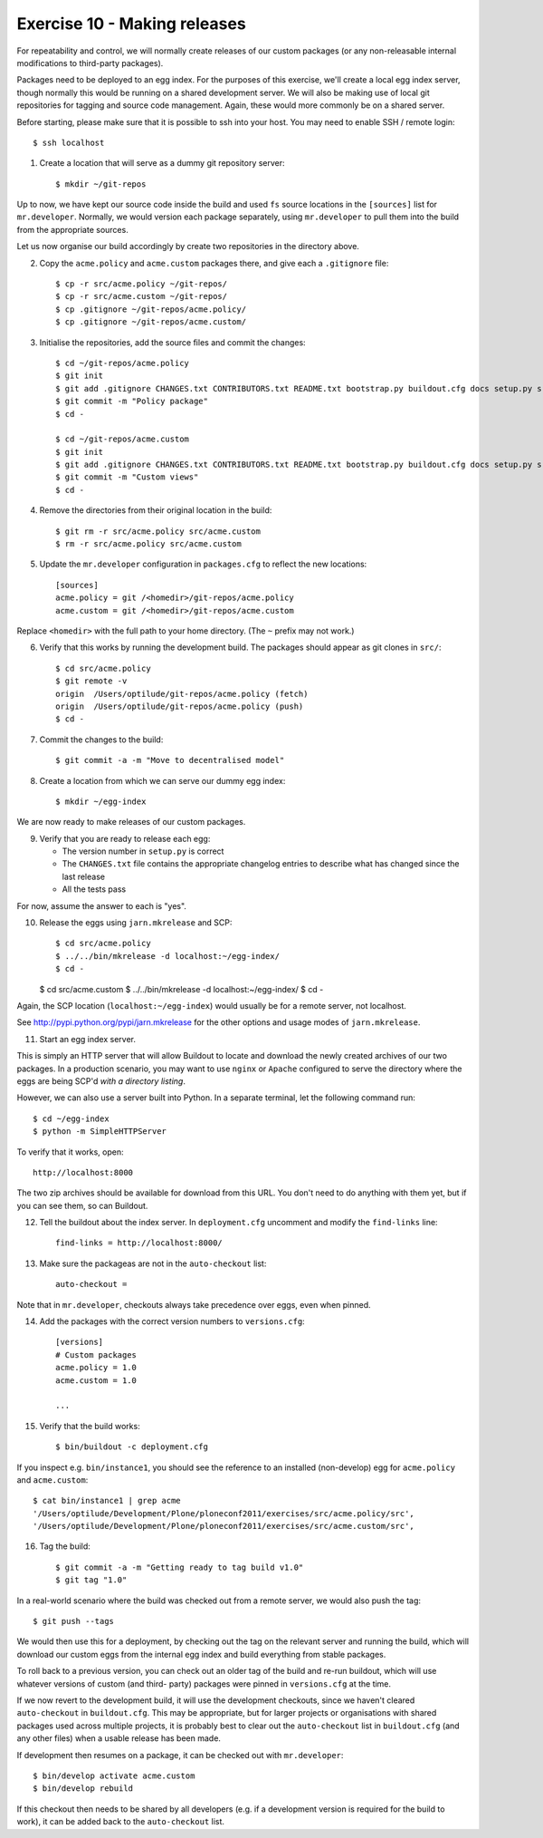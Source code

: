 Exercise 10 - Making releases
-----------------------------

For repeatability and control, we will normally create releases of our custom
packages (or any non-releasable internal modifications to third-party packages).

Packages need to be deployed to an egg index. For the purposes of this
exercise, we'll create a local egg index server, though normally this would be
running on a shared development server. We will also be making use of local
git repositories for tagging and source code management. Again, these would
more commonly be on a shared server.

Before starting, please make sure that it is possible to ssh into your host. You
may need to enable SSH / remote login::

    $ ssh localhost

1. Create a location that will serve as a dummy git repository server::

    $ mkdir ~/git-repos

Up to now, we have kept our source code inside the build and used ``fs`` source
locations in the ``[sources]`` list for ``mr.developer``. Normally, we would
version each package separately, using ``mr.developer`` to pull them into the
build from the appropriate sources.

Let us now organise our build accordingly by create two repositories in the
directory above.

2. Copy the ``acme.policy`` and ``acme.custom`` packages there, and give each
   a ``.gitignore`` file::

    $ cp -r src/acme.policy ~/git-repos/
    $ cp -r src/acme.custom ~/git-repos/
    $ cp .gitignore ~/git-repos/acme.policy/
    $ cp .gitignore ~/git-repos/acme.custom/

3. Initialise the repositories, add the source files and commit the changes::

    $ cd ~/git-repos/acme.policy
    $ git init
    $ git add .gitignore CHANGES.txt CONTRIBUTORS.txt README.txt bootstrap.py buildout.cfg docs setup.py src
    $ git commit -m "Policy package"
    $ cd -

    $ cd ~/git-repos/acme.custom
    $ git init
    $ git add .gitignore CHANGES.txt CONTRIBUTORS.txt README.txt bootstrap.py buildout.cfg docs setup.py src
    $ git commit -m "Custom views"    
    $ cd -

4. Remove the directories from their original location in the build::
    
    $ git rm -r src/acme.policy src/acme.custom
    $ rm -r src/acme.policy src/acme.custom

5. Update the ``mr.developer`` configuration in ``packages.cfg`` to reflect the
   new locations::

    [sources]
    acme.policy = git /<homedir>/git-repos/acme.policy
    acme.custom = git /<homedir>/git-repos/acme.custom

Replace ``<homedir>`` with the full path to your home directory. (The ``~``
prefix may not work.)

6. Verify that this works by running the development build. The packages should
   appear as git clones in ``src/``::

    $ cd src/acme.policy
    $ git remote -v
    origin  /Users/optilude/git-repos/acme.policy (fetch)
    origin  /Users/optilude/git-repos/acme.policy (push)
    $ cd -

7. Commit the changes to the build::

    $ git commit -a -m "Move to decentralised model"

8. Create a location from which we can serve our dummy egg index::

    $ mkdir ~/egg-index

We are now ready to make releases of our custom packages.

9. Verify that you are ready to release each egg:

   * The version number in ``setup.py`` is correct
   * The ``CHANGES.txt`` file contains the appropriate changelog entries to
     describe what has changed since the last release
   * All the tests pass

For now, assume the answer to each is "yes".

10. Release the eggs using ``jarn.mkrelease`` and SCP::

    $ cd src/acme.policy
    $ ../../bin/mkrelease -d localhost:~/egg-index/
    $ cd -

    $ cd src/acme.custom
    $ ../../bin/mkrelease -d localhost:~/egg-index/
    $ cd -

Again, the SCP location (``localhost:~/egg-index``) would usually be for a
remote server, not localhost.

See http://pypi.python.org/pypi/jarn.mkrelease for the other options and usage
modes of ``jarn.mkrelease``.

11. Start an egg index server.

This is simply an HTTP server that will allow Buildout to locate and download
the newly created archives of our two packages. In a production scenario, you
may want to use ``nginx`` or ``Apache`` configured to serve the directory where
the eggs are being SCP'd *with a directory listing*.

However, we can also use a server built into Python. In a separate terminal, let
the following command run::

    $ cd ~/egg-index
    $ python -m SimpleHTTPServer

To verify that it works, open::

    http://localhost:8000

The two zip archives should be available for download from this URL. You don't
need to do anything with them yet, but if you can see them, so can Buildout.

12. Tell the buildout about the index server. In ``deployment.cfg`` uncomment
    and modify the ``find-links`` line::

        find-links = http://localhost:8000/

13. Make sure the packageas are not in the ``auto-checkout`` list::

        auto-checkout =

Note that in ``mr.developer``, checkouts always take precedence over eggs, even
when pinned.

14. Add the packages with the correct version numbers to ``versions.cfg``::
    
        [versions]
        # Custom packages
        acme.policy = 1.0
        acme.custom = 1.0

        ...

15. Verify that the build works::

        $ bin/buildout -c deployment.cfg

If you inspect e.g. ``bin/instance1``, you should see the reference to an
installed (non-develop) egg for ``acme.policy`` and ``acme.custom``::

        $ cat bin/instance1 | grep acme  
        '/Users/optilude/Development/Plone/ploneconf2011/exercises/src/acme.policy/src',
        '/Users/optilude/Development/Plone/ploneconf2011/exercises/src/acme.custom/src',

16. Tag the build::

        $ git commit -a -m "Getting ready to tag build v1.0"
        $ git tag "1.0"

In a real-world scenario where the build was checked out from a remote server,
we would also push the tag::

        $ git push --tags

We would then use this for a deployment, by checking out the tag on the relevant
server and running the build, which will download our custom eggs from the
internal egg index and build everything from stable packages.

To roll back to a previous version, you can check out an older tag of the build
and re-run buildout, which will use whatever versions of custom (and third-
party) packages were pinned in ``versions.cfg`` at the time.

If we now revert to the development build, it will use the development
checkouts, since we haven't cleared ``auto-checkout`` in ``buildout.cfg``. This
may be appropriate, but for larger projects or organisations with shared
packages used across multiple projects, it is probably best to clear out the
``auto-checkout`` list in ``buildout.cfg`` (and any other files) when a usable
release has been made.

If development then resumes on a package, it can be checked out with
``mr.developer``::

    $ bin/develop activate acme.custom
    $ bin/develop rebuild

If this checkout then needs to be shared by all developers (e.g. if a
development version is required for the build to work), it can be added back to
the ``auto-checkout`` list.
